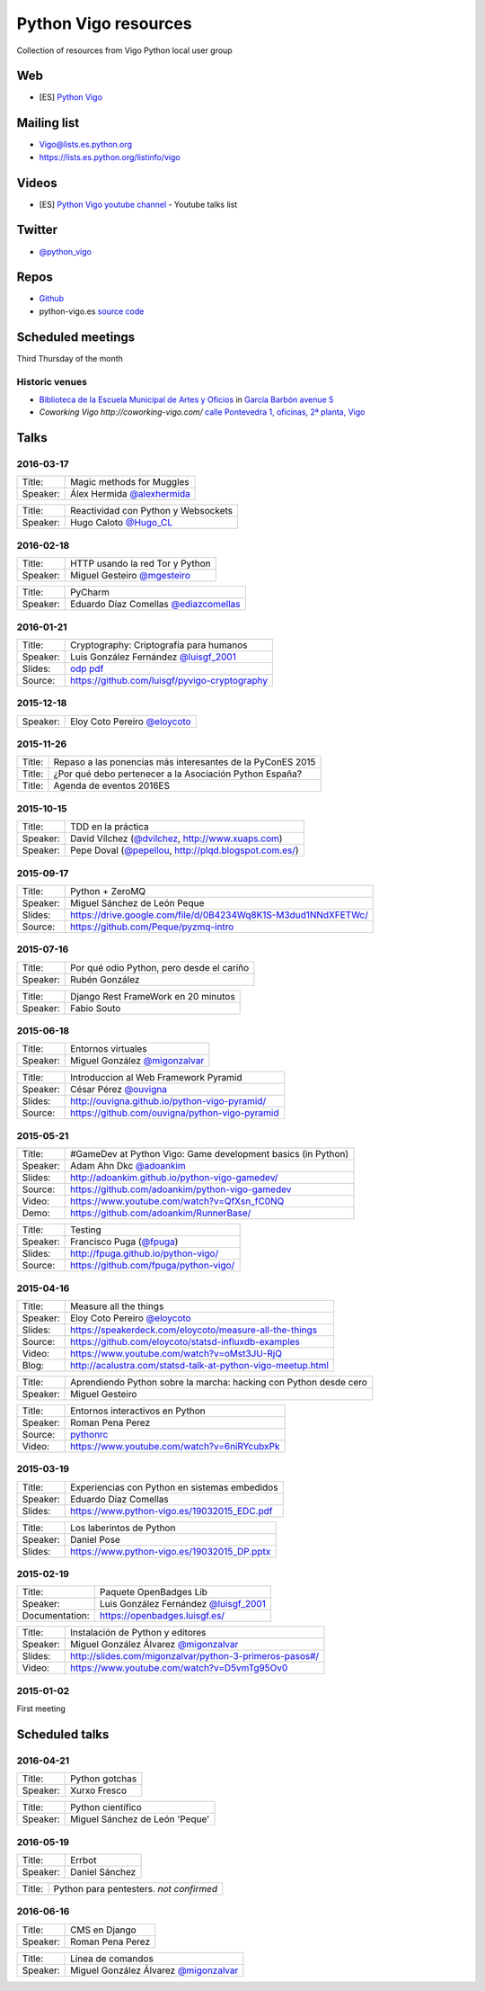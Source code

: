 Python Vigo resources
=====================

Collection of resources from Vigo Python local user group

Web
---

- [ES] `Python Vigo <https://www.python-vigo.es/>`_

Mailing list
------------

- Vigo@lists.es.python.org
- https://lists.es.python.org/listinfo/vigo

Videos
------

- [ES] `Python Vigo youtube channel <https://www.youtube.com/channel/UCTUXabChakosnupWEnz4xTA>`_ - Youtube talks list

Twitter
-------

- `@python_vigo <https://www.twitter.com/python_vigo>`_

Repos
-----

- `Github <https://github.com/python-vigo/>`_
- python-vigo.es `source code <https://hg.luisgf.es/python-vigo/>`_


Scheduled meetings
------------------

Third Thursday of the month

Historic venues
^^^^^^^^^^^^^^^

* `Biblioteca de la Escuela Municipal de Artes y Oficios <http://bibliotecadaemao.blogspot.com.es/>`_ in `García Barbón avenue 5 <http://www.openstreetmap.org/?mlat=42.23757&mlon=-8.71974#map=19/42.23757/-8.71974>`_
* `Coworking Vigo http://coworking-vigo.com/` `calle Pontevedra 1, oficinas, 2ª planta, Vigo <http://www.openstreetmap.org/?mlat=42.23884&mlon=-8.71934#map=19/42.23884/-8.71935>`_


Talks
-----

2016-03-17
^^^^^^^^^^
=============== ===========================================================================
Title:          Magic methods for Muggles
Speaker:        Álex Hermida `@alexhermida <https://www.twitter.com/alexhermida>`_
=============== ===========================================================================

=============== ===========================================================================
Title:          Reactividad con Python y Websockets
Speaker:        Hugo Caloto `@Hugo_CL <https://www.twitter.com/Hugo_CL>`_
=============== ===========================================================================

2016-02-18
^^^^^^^^^^
=============== ===========================================================================
Title:          HTTP usando la red Tor y Python
Speaker:        Miguel Gesteiro `@mgesteiro <https://www.twitter.com/mgesteiro>`_
=============== ===========================================================================

=============== ===========================================================================
Title:          PyCharm
Speaker:        Eduardo Díaz Comellas `@ediazcomellas <https://www.twitter.com/ediazcomellas>`_
=============== ===========================================================================

2016-01-21
^^^^^^^^^^

=============== ===========================================================================
Title:          Cryptography: Criptografía para humanos
Speaker:        Luis González Fernández `@luisgf_2001 <https://www.twitter.com/luisgf_2001>`_
Slides:         `odp <http://www.luisgf.es/cryptography/pyvigo_cryptography.odp>`__ `pdf <https://www.luisgf.es/cryptography/pyvigo_cryptography.pdf>`__
Source:         https://github.com/luisgf/pyvigo-cryptography
=============== ===========================================================================

2015-12-18
^^^^^^^^^^
=============== ===========================================================================
 Speaker:       Eloy Coto Pereiro `@eloycoto <https://www.twitter.com/eloycoto>`_
=============== ===========================================================================

2015-11-26
^^^^^^^^^^
=============== ===========================================================================
Title:          Repaso a las ponencias más interesantes de la PyConES 2015
Title:          ¿Por qué debo pertenecer a la Asociación Python España?
Title:          Agenda de eventos 2016ES
=============== ===========================================================================

2015-10-15
^^^^^^^^^^
=============== ===========================================================================
 Title:         TDD en la práctica
 Speaker:       David Vílchez (`@dvilchez <https://www.twitter.com/dvilchez>`_, http://www.xuaps.com)
 Speaker:       Pepe Doval (`@pepellou <https://www.twitter.com/pepellou>`_, http://plqd.blogspot.com.es/)
=============== ===========================================================================

2015-09-17
^^^^^^^^^^

=============== ===========================================================================
Title:          Python + ZeroMQ
Speaker:        Miguel Sánchez de León Peque
Slides:         https://drive.google.com/file/d/0B4234Wq8K1S-M3dud1NNdXFETWc/
Source:         https://github.com/Peque/pyzmq-intro
=============== ===========================================================================

2015-07-16
^^^^^^^^^^

=============== ===========================================================================
Title:          Por qué odio Python, pero desde el cariño
Speaker:        Rubén González
=============== ===========================================================================

=============== ===========================================================================
Title:          Django Rest FrameWork en 20 minutos
Speaker:        Fabio Souto
=============== ===========================================================================

2015-06-18
^^^^^^^^^^

=============== ===========================================================================
Title:          Entornos virtuales
Speaker:        Miguel González `@migonzalvar <https://www.twitter.com/migonzalvar>`_
=============== ===========================================================================

=============== ===========================================================================
Title:          Introduccion al Web Framework Pyramid
Speaker:        César Pérez `@ouvigna <https://www.twitter.com/ouvigna>`_
Slides:         http://ouvigna.github.io/python-vigo-pyramid/
Source:         https://github.com/ouvigna/python-vigo-pyramid
=============== ===========================================================================

2015-05-21
^^^^^^^^^^

=============== ===========================================================================
Title:          #GameDev at Python Vigo: Game development basics (in Python)
Speaker:        Adam Ahn Dkc `@adoankim <https://www.twitter.com/adoankim>`_
Slides:         http://adoankim.github.io/python-vigo-gamedev/
Source:         https://github.com/adoankim/python-vigo-gamedev
Video:          https://www.youtube.com/watch?v=QfXsn_fC0NQ
Demo:           https://github.com/adoankim/RunnerBase/
=============== ===========================================================================

=============== ===========================================================================
Title:          Testing
Speaker:        Francisco Puga (`@fpuga <https://www.twitter.com/fpuga>`_)
Slides:         http://fpuga.github.io/python-vigo/
Source:         https://github.com/fpuga/python-vigo/
=============== ===========================================================================

2015-04-16
^^^^^^^^^^

=============== ===========================================================================
 Title:         Measure all the things
 Speaker:       Eloy Coto Pereiro `@eloycoto <https://www.twitter.com/eloycoto>`_
 Slides:        https://speakerdeck.com/eloycoto/measure-all-the-things
 Source:        https://github.com/eloycoto/statsd-influxdb-examples
 Video:         https://www.youtube.com/watch?v=oMst3JU-RjQ
 Blog:          http://acalustra.com/statsd-talk-at-python-vigo-meetup.html
=============== ===========================================================================

=============== ===========================================================================
 Title:         Aprendiendo Python sobre la marcha: hacking con Python desde cero
 Speaker:       Miguel Gesteiro
=============== ===========================================================================

=============== ===========================================================================
 Title:         Entornos interactivos en Python
 Speaker:       Roman Pena Perez
 Source:        `pythonrc <https://github.com/0xf4/pythonrc>`_
 Video:         https://www.youtube.com/watch?v=6niRYcubxPk
=============== ===========================================================================

2015-03-19
^^^^^^^^^^

=============== ===========================================================================
 Title:         Experiencias con Python en sistemas embedidos
 Speaker:       Eduardo Díaz Comellas
 Slides:        https://www.python-vigo.es/19032015_EDC.pdf
=============== ===========================================================================

=============== ===========================================================================
 Title:         Los laberintos de Python
 Speaker:       Daniel Pose
 Slides:        https://www.python-vigo.es/19032015_DP.pptx
=============== ===========================================================================

2015-02-19
^^^^^^^^^^

=============== ===========================================================================
 Title:         Paquete OpenBadges Lib
 Speaker:       Luis González Fernández `@luisgf_2001 <https://www.twitter.com/luisgf_2001>`_
 Documentation: https://openbadges.luisgf.es/
=============== ===========================================================================

=============== ===========================================================================
 Title:         Instalación de Python y editores
 Speaker:       Miguel González Álvarez `@migonzalvar <https://www.twitter.com/migonzalvar>`_
 Slides:        http://slides.com/migonzalvar/python-3-primeros-pasos#/
 Video:         https://www.youtube.com/watch?v=D5vmTg95Ov0
=============== ===========================================================================

2015-01-02
^^^^^^^^^^

First meeting

Scheduled talks
---------------

2016-04-21
^^^^^^^^^^
=============== ===========================================================================
Title:          Python gotchas
Speaker:        Xurxo Fresco
=============== ===========================================================================

=============== ===========================================================================
Title:          Python científico
Speaker:        Miguel Sánchez de León 'Peque'
=============== ===========================================================================

2016-05-19
^^^^^^^^^^
=============== ===========================================================================
Title:          Errbot
Speaker:        Daniel Sánchez
=============== ===========================================================================

=============== ===========================================================================
Title:          Python para pentesters. *not confirmed*
=============== ===========================================================================

2016-06-16
^^^^^^^^^^
=============== ===========================================================================
Title:          CMS en Django
Speaker:        Roman Pena Perez
=============== ===========================================================================

=============== ===========================================================================
Title:          Línea de comandos
Speaker:        Miguel González Álvarez `@migonzalvar <https://www.twitter.com/migonzalvar>`_
=============== ===========================================================================
